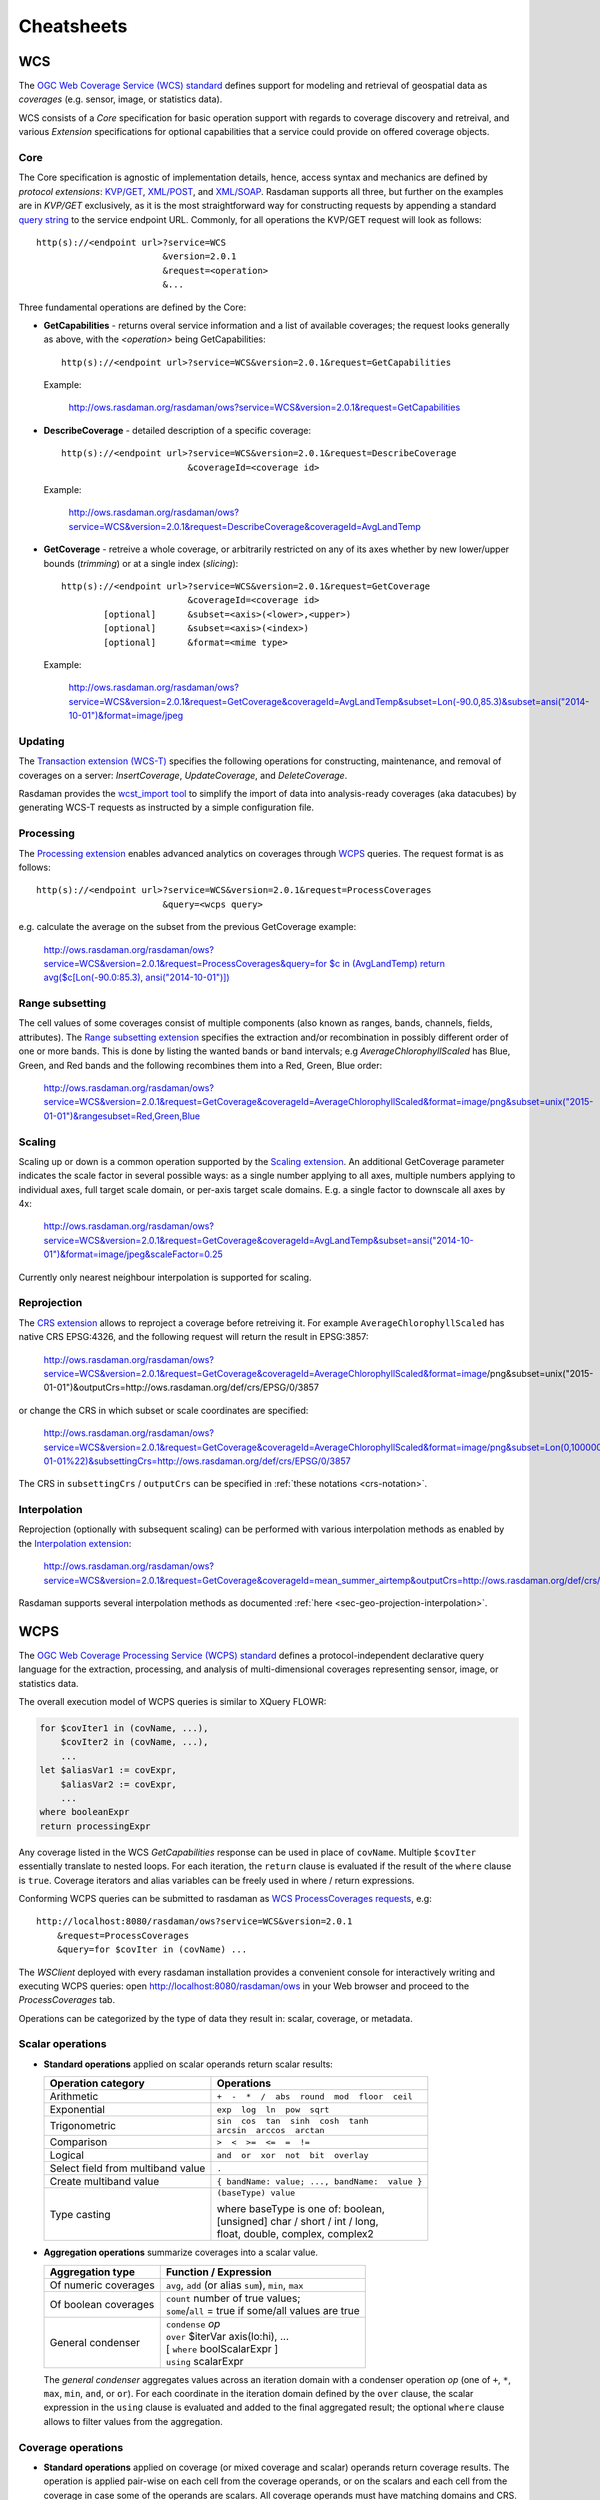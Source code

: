 .. highlight:: text

.. _sec_cheatsheets:

###########
Cheatsheets
###########

.. _cheatsheet-wcs:

WCS
===

The `OGC Web Coverage Service (WCS) standard 
<https://www.opengeospatial.org/standards/wcs>`__ defines support for modeling
and retrieval of geospatial data as *coverages* (e.g. sensor, image, or
statistics data).

WCS consists of a *Core* specification for basic operation support with regards
to coverage discovery and retreival, and various *Extension* specifications for
optional capabilities that a service could provide on offered coverage objects.

Core
----

The Core specification is agnostic of implementation details, hence, access 
syntax and mechanics are defined by *protocol extensions*:
`KVP/GET <https://portal.opengeospatial.org/files/09-147r3>`__,
`XML/POST <https://portal.opengeospatial.org/files/09-148r1>`__, and 
`XML/SOAP <https://portal.opengeospatial.org/files/09-149r1>`__.  Rasdaman 
supports all three, but further on the examples are in *KVP/GET* exclusively, as it
is the most straightforward way for constructing requests by appending a standard
`query string <https://en.wikipedia.org/wiki/Query_string>`__ to the
service endpoint URL. Commonly, for all operations the KVP/GET request will look
as follows: ::

  http(s)://<endpoint url>?service=WCS
                          &version=2.0.1
                          &request=<operation>
                          &...

Three fundamental operations are defined by the Core:

- **GetCapabilities** - returns overal service information and a list of available
  coverages; the request looks generally as above, with the `<operation>` being
  GetCapabilities:

  ::

    http(s)://<endpoint url>?service=WCS&version=2.0.1&request=GetCapabilities

  Example:

    http://ows.rasdaman.org/rasdaman/ows?service=WCS&version=2.0.1&request=GetCapabilities

- **DescribeCoverage** - detailed description of a specific coverage:

  ::

    http(s)://<endpoint url>?service=WCS&version=2.0.1&request=DescribeCoverage
                            &coverageId=<coverage id>

  Example:

    http://ows.rasdaman.org/rasdaman/ows?service=WCS&version=2.0.1&request=DescribeCoverage&coverageId=AvgLandTemp

- **GetCoverage** - retreive a whole coverage, or arbitrarily restricted on any of
  its axes whether by new lower/upper bounds (*trimming*) or at a single index
  (*slicing*):

  ::

    http(s)://<endpoint url>?service=WCS&version=2.0.1&request=GetCoverage
                            &coverageId=<coverage id>
            [optional]      &subset=<axis>(<lower>,<upper>)
            [optional]      &subset=<axis>(<index>)
            [optional]      &format=<mime type>

  Example:

    `http://ows.rasdaman.org/rasdaman/ows?service=WCS&version=2.0.1&request=GetCoverage&coverageId=AvgLandTemp&subset=Lon(-90.0,85.3)&subset=ansi("2014-10-01")&format=image/jpeg <http://ows.rasdaman.org/rasdaman/ows?service=WCS&version=2.0.1&request=GetCoverage&coverageId=AvgLandTemp&subset=Lon(-90.0,85.3)&subset=ansi("2014-10-01")&format=image/jpeg>`__


Updating
--------

The `Transaction extension (WCS-T) 
<http://docs.opengeospatial.org/is/13-057r1/13-057r1.html>`__ specifies the
following operations for constructing, maintenance, and removal of coverages on
a server: *InsertCoverage*, *UpdateCoverage*, and *DeleteCoverage*.

Rasdaman provides the `wcst_import tool
<http://doc.rasdaman.org/05_geo-services-guide.html#data-import>`__ to simplify
the import of data into analysis-ready coverages (aka datacubes) by 
generating WCS-T requests as instructed by a simple configuration file.


Processing
----------

The `Processing extension <https://portal.opengeospatial.org/files/08-059r4>`__
enables advanced analytics on coverages through `WCPS <cheatsheet-wcps>`__
queries. The request format is as follows: ::

  http(s)://<endpoint url>?service=WCS&version=2.0.1&request=ProcessCoverages
                          &query=<wcps query>

e.g. calculate the average on the subset from the previous GetCoverage example:

  `http://ows.rasdaman.org/rasdaman/ows?service=WCS&version=2.0.1&request=ProcessCoverages&query=for $c in (AvgLandTemp) return avg($c[Lon(-90.0:85.3), ansi("2014-10-01")]) <http://ows.rasdaman.org/rasdaman/ows?service=WCS&version=2.0.1&request=ProcessCoverages&query=for $c in (AvgLandTemp) return avg($c[Lon(-90.0:85.3), ansi("2014-10-01")])>`__


Range subsetting
----------------

The cell values of some coverages consist of multiple components (also known as
ranges, bands, channels, fields, attributes). The `Range subsetting extension
<https://portal.opengeospatial.org/files/12-040>`__ specifies the extraction
and/or recombination in possibly different order of one or more bands. This is
done by listing the wanted bands or band intervals; e.g
`AverageChlorophyllScaled` has Blue, Green, and Red bands and the following
recombines them into a Red, Green, Blue order:

  `http://ows.rasdaman.org/rasdaman/ows?service=WCS&version=2.0.1&request=GetCoverage&coverageId=AverageChlorophyllScaled&format=image/png&subset=unix("2015-01-01")&rangesubset=Red,Green,Blue <http://ows.rasdaman.org/rasdaman/ows?service=WCS&version=2.0.1&request=GetCoverage&coverageId=AverageChlorophyllScaled&format=image/png&subset=unix("2015-01-01")&rangesubset=Red,Green,Blue>`__


Scaling
-------

Scaling up or down is a common operation supported by the `Scaling extension
<https://portal.opengeospatial.org/files/12-039>`__. An additional GetCoverage
parameter indicates the scale factor in several possible ways: as a single 
number applying to all axes, multiple numbers applying to individual axes,
full target scale domain, or per-axis target scale domains. E.g. a single factor
to downscale all axes by 4x:

  `http://ows.rasdaman.org/rasdaman/ows?service=WCS&version=2.0.1&request=GetCoverage&coverageId=AvgLandTemp&subset=ansi("2014-10-01")&format=image/jpeg&scaleFactor=0.25 <http://ows.rasdaman.org/rasdaman/ows?service=WCS&version=2.0.1&request=GetCoverage&coverageId=AvgLandTemp&subset=ansi("2014-10-01")&format=image/jpeg&scaleFactor=0.25>`__

Currently only nearest neighbour interpolation is supported for scaling.

Reprojection
------------

The `CRS extension <https://portal.opengeospatial.org/files/54209>`__ allows to
reproject a coverage before retreiving it. For example ``AverageChlorophyllScaled``
has native CRS EPSG:4326, and the following request will return the result in
EPSG:3857:

  http://ows.rasdaman.org/rasdaman/ows?service=WCS&version=2.0.1&request=GetCoverage&coverageId=AverageChlorophyllScaled&format=image/png&subset=unix("2015-01-01")&outputCrs=http://ows.rasdaman.org/def/crs/EPSG/0/3857

or change the CRS in which subset or scale coordinates are specified:

  http://ows.rasdaman.org/rasdaman/ows?service=WCS&version=2.0.1&request=GetCoverage&coverageId=AverageChlorophyllScaled&format=image/png&subset=Lon(0,10000000)&subset=Lat(0,20000000)&subset=unix(%222015-01-01%22)&subsettingCrs=http://ows.rasdaman.org/def/crs/EPSG/0/3857
  

The CRS in ``subsettingCrs`` / ``outputCrs`` can be specified in :ref:`these notations <crs-notation>`.


Interpolation
-------------

Reprojection (optionally with subsequent scaling) can be performed with various interpolation methods as
enabled by the `Interpolation extension
<https://portal.opengeospatial.org/files/12-049>`__:

  http://ows.rasdaman.org/rasdaman/ows?service=WCS&version=2.0.1&request=GetCoverage&coverageId=mean_summer_airtemp&outputCrs=http://ows.rasdaman.org/def/crs/EPSG/0/3857&interpolation=http://www.opengis.net/def/interpolation/OGC/1.0/cubic

Rasdaman supports several interpolation methods as documented 
:ref:`here <sec-geo-projection-interpolation>`.

.. _cheatsheet-wcps:

WCPS
====

The `OGC Web Coverage Processing Service (WCPS) standard 
<https://www.opengeospatial.org/standards/wcps>`__ defines a
protocol-independent declarative query language for the extraction, processing,
and analysis of multi-dimensional coverages representing sensor, image, or
statistics data.

The overall execution model of WCPS queries is similar to XQuery FLOWR:

.. code-block:: rasql

    for $covIter1 in (covName, ...),
        $covIter2 in (covName, ...),
        ...
    let $aliasVar1 := covExpr,
        $aliasVar2 := covExpr,
        ...
    where booleanExpr
    return processingExpr

Any coverage listed in the WCS *GetCapabilities* response can be used in place
of ``covName``. Multiple ``$covIter`` essentially translate to nested loops.
For each iteration, the ``return`` clause is evaluated if the result of the
``where`` clause is ``true``. Coverage iterators and alias variables can be
freely used in where / return expressions.

Conforming WCPS queries can be submitted to rasdaman as `WCS ProcessCoverages
requests <https://portal.opengeospatial.org/files/08-059r4>`__, e.g: ::

    http://localhost:8080/rasdaman/ows?service=WCS&version=2.0.1
        &request=ProcessCoverages
        &query=for $covIter in (covName) ...

The *WSClient* deployed with every rasdaman installation provides a convenient
console for interactively writing and executing WCPS queries: open
http://localhost:8080/rasdaman/ows in your Web browser and proceed to the
*ProcessCoverages* tab.

Operations can be categorized by the type of data they result in: scalar,
coverage, or metadata.

Scalar operations
-----------------

- **Standard operations** applied on scalar operands return scalar results:

  +------------------------------+---------------------------------------------------+
  | Operation category           | Operations                                        |
  +==============================+===================================================+
  | Arithmetic                   | ``+  -  *  /  abs  round  mod  floor  ceil``      |
  +------------------------------+---------------------------------------------------+
  | Exponential                  | ``exp  log  ln  pow  sqrt``                       |
  +------------------------------+---------------------------------------------------+
  | Trigonometric                | | ``sin  cos  tan  sinh  cosh  tanh``             |
  |                              | | ``arcsin  arccos  arctan``                      |
  +------------------------------+---------------------------------------------------+
  | Comparison                   | ``>  <  >=  <=  =  !=``                           |
  +------------------------------+---------------------------------------------------+
  | Logical                      | ``and  or  xor  not  bit  overlay``               |
  +------------------------------+---------------------------------------------------+
  | Select field from multiband  | ``.``                                             |
  | value                        |                                                   |
  +------------------------------+---------------------------------------------------+
  | Create multiband value       | ``{ bandName: value; ..., bandName:  value }``    |
  +------------------------------+---------------------------------------------------+
  | Type casting                 | ``(baseType) value``                              |
  |                              |                                                   |
  |                              | | where baseType is one of: boolean,              |
  |                              | | [unsigned] char / short / int / long,           |
  |                              | | float, double, complex, complex2                |
  +------------------------------+---------------------------------------------------+

- **Aggregation operations** summarize coverages into a scalar value. 

  +-----------------------+------------------------------------------------------+
  | Aggregation type      | Function / Expression                                |
  +=======================+======================================================+
  | Of numeric coverages  | ``avg``, ``add`` (or alias ``sum``), ``min``, ``max``|
  +-----------------------+------------------------------------------------------+
  | Of boolean coverages  | | ``count`` number of true values;                   |
  |                       | | ``some``/``all`` = true if some/all values are true|
  +-----------------------+------------------------------------------------------+
  | General condenser     | | ``condense`` *op*                                  |
  |                       | | ``over`` $iterVar axis(lo:hi), ...                 |
  |                       | | [ ``where`` boolScalarExpr ]                       |
  |                       | | ``using`` scalarExpr                               |
  +-----------------------+------------------------------------------------------+

  The *general condenser* aggregates values across an iteration domain with a condenser 
  operation *op* (one of ``+``, ``*``, ``max``, ``min``, ``and``, or ``or``).
  For each coordinate in the iteration domain defined by the ``over`` clause, the
  scalar expression in the ``using`` clause is evaluated and added to the final
  aggregated result; the optional ``where`` clause allows to filter values from
  the aggregation.

Coverage operations
-------------------

- **Standard operations** applied on coverage (or mixed coverage and scalar)
  operands return coverage results. The operation is applied pair-wise on each
  cell from the coverage operands, or on the scalars and each cell from the
  coverage in case some of the operands are scalars. All coverage operands must
  have matching domains and CRS.

- **Subsetting** allows to select a part of a coverage (or crop it to a smaller
  domain): ::

    covExpr[ axis1(lo:hi), axis2(slice), axis3:"crs"(...), ... ]
  
  1. ``axis1`` in the result is reduced to span from coordinate ``lo`` to ``hi``.
     Either or both ``lo`` and ``hi`` can be indicated as ``*``, corresponding to
     the minimum or maximum bound of that axis.

  2. ``axis2`` is restricted to the exact slice coordinate and removed from the
     result.

  3. ``axis3`` is subsetted in coordinates specified in the given ``crs``; 
     the CRS must be specified in one of :ref:`these formats <crs-notation>`. By
     default coordinates must be given in the native CRS of ``C``.

- **Extend** is similar to subsetting but can be used to enlarge a coverage with 
  null values as well, i.e. lo and hi can extend beyond the min/max bounds of a
  particular axis; only trimming is possible: ::

    extend( covExpr, { axis1(lo:hi), axis2:crs(lo:hi), ... } )

  .. _wcps-scale:

- **Scale** is like extend but it resamples the current coverage values to:

  - Fit a new *grid* domain: ::

      scale( covExpr, { axis1(lo:hi), axis2:"CRS:1"(lo:hi), ... } )

    Note that ``axis1`` in this case should have a grid native CRS, such as
    Index1D, while ``axis2`` may be any type of axis; in all cases ``lo`` and
    ``hi`` should be grid integer bounds.

  - Fit the domain of another coverage: ::

      scale( covExpr, { imageCrsDomain( $anotherCoverage ) } )

  - Scale by a factor (factor > 1 for scaling up, 0 < factor < 1 for scaling down): ::

      scale( covExpr, number )

  - Scale by custom factor per axis: ::

      scale( covExprs, { axi1(factor1), axis2(factor2), ... } )

  Non-spatial axes which are omitted in the first and last variants will not be
  scaled (details `here <wcps-optional-non-scaled-axes>`). If only one spatial
  axis is specified, then the other spatial axis will be resampled so that the
  original ratio is preserved(more details `here <wcps-auto-ratio-scaling>`).
  Currently only nearest neighbour interpolation is supported for scaling.

- **Reproject** to a different CRS can be done with ``crsTransform``: ::

    crsTransform( covExpr, { axisX:outputCRS, axisY:outputCRS }
                           [ , { interpolation } ]
                           [ , { axisLabelX:geoXRes, axisLabelY:geoYRes }   ]
                           [ , { axisLabelX(lo:hi), axisLabelY(lo:hi)} |
                               { domain(2Dcoverage) } ] 
                )

  where the ``outputCrs`` can be specified in :ref:`these formats <crs-notation>`.

  For example, the query below reprojects a 2D coverage to ``EPSG:4326`` CRS
  with ``bilinear`` interpolation, target geo resolutions for ``Lat`` and
  ``Lon`` axes ``0.5`` and ``1 + the resolution of Lat axis in coverage $d``
  respectively, and crops the result to the target geo domain 
  ``[Lat(30.5:60.5), Lon(50.5:70.5)]``: ::

    crsTransform($c, 
                 { Lat:"http://localhost:8080/rasdaman/def/crs/EPSG/0/4326", 
                   Lon:"http://localhost:8080/rasdaman/def/crs/EPSG/0/4326" }, 
                 { bilinear },
                 { Lat:0.5, Lon:1 + domain($d, Lat).resolution },
                 { Lat(30.5:60.5), Lon(50.5:70.5) }
                )

.. _wcps-crstransform-shorthand:
 
  Alternatively, a shorthand version can be used where the target CRS is applied
  to both axes (instead of specifying it individually for each axis). A similar
  example as above but with shorthand CRS notation and target geo domain that
  matches the domain of coverage `$d`: ::

    crsTransform($c, 
                 "EPSG:4326", 
                 { bilinear },
                 { Lat:0.5, Lon:1 + domain($d, Lat).resolution },
                 { domain($d) }
                )

  For supported interpolation methods see the options for 
  :ref:`resampleAlg parameter <sec-geo-projection-interpolation>`.

- **Conditional evaluation** is possible with the ``switch`` statement:

  .. code-block:: rasql

    switch
      case boolCovExpr return covExpr
      case boolCovExpr return covExpr
      ...
      default return covExpr

- **General coverage constructor** allows to create a coverage given a domain,
  where for each coordinate in the domain the value is dynamically calculated
  from a value expression which potentially references the iterator variables:

  .. code-block:: rasql

    coverage covName
    over $iterVar axis(lo:hi), ...
    values scalarExpr

  Typically the iterator variable is iterated through a grid domain, e.g. by using the
  ``imageCrsdomain(coverageExpr, axisLabel)`` operator. However, iteration over
  a geo domain is also supported with ``domain(coverageExpr, axisLabel)``.
  Note that this feature is a non-standard extension that rasdaman provides
  for convenience. For example, to create a 2D geo-referenced coverage with
  ``Lat`` and ``Lon`` axes, based on an existing geo-referenced coverage:

  .. code-block:: rasql

    for $c in (test_mean_summer_airtemp)
    return 
        encode(
          coverage targetCoverage
          over  $pLat Lat(domain($c[Lat(-30:-28.5)], Lat)),
                $pLon Lon(domain($c[Lon(111.975:113.475)], Lon))

          values $c[Lat($pLat), Lon($pLon)]
          , "tiff")

- **General condenser on coverages** is same as the scalar general condenser,
  except that in the ``using`` clause we have a coverage expression. The coverage 
  values produced in each iteration are cell-wise aggregated into a single
  result coverage.

  .. code-block:: rasql

    condense op
    over $iterVar axis(lo:hi), ...
    [ where boolScalarExpr ]
    values covExpr

- **Encode** allows to export coverages in a specified data format, e.g: ::

    encode(covExpr, "image/jpeg")

  WCPS supports ``application/gml+xml`` corresponding to an OGC WCS
  ``GetCoverage`` request. Many further formats are supported, see :ref:`here
  <rasql-encode-function-data-format>` for details.


Atomic types
------------

The set of atomic types for Coverage range field data types according to
OGC WCPS standard. See :ref:`rasdaman atomic types <table-atomic-types>` for
comparison.

.. _table-atomic-coverage-range-field-types:

.. table:: Coverage atomic range field data types

    +--------------------+------------+------------------------------------------+
    | **type name**      | **size**   | **description**                          |
    +====================+============+==========================================+
    | ``boolean``        | 1 bit      | true (nonzero value), false (zero value) |
    +--------------------+------------+------------------------------------------+
    | ``char``           | 8 bit      | signed integer                           |
    +--------------------+------------+------------------------------------------+
    | ``unsigned char``  | 8 bit      | unsigned integer                         |
    +--------------------+------------+------------------------------------------+
    | ``short``          | 16 bit     | signed integer                           |
    +--------------------+------------+------------------------------------------+
    | ``unsigned short`` | 16 bit     | unsigned integer                         |
    +--------------------+------------+------------------------------------------+
    | ``int``            | 32 bit     | signed integer                           |
    +--------------------+------------+------------------------------------------+
    | ``unsigned int``   | 32 bit     | unsigned integer                         |
    +--------------------+------------+------------------------------------------+
    | ``float``          | 32 bit     | single precision floating point          |
    +--------------------+------------+------------------------------------------+
    | ``double``         | 64 bit     | double precision floating point          |
    +--------------------+------------+------------------------------------------+
    | ``cint16``         | 32 bit     | complex of 16 bit signed integers        |
    +--------------------+------------+------------------------------------------+
    | ``cint32``         | 64 bit     | complex of 32 bit signed integers        |
    +--------------------+------------+------------------------------------------+
    | ``complex``        | 64 bit     | single precision floating point complex  |
    +--------------------+------------+------------------------------------------+
    | ``complex2``       | 128 bit    | double precision floating point complex  |
    +--------------------+------------+------------------------------------------+

.. _wcps-metadata-operations:

Metadata operations
-------------------

Several functions allow to extract metadata information about a coverage ``C``:

+---------------------------+----------------------------------------------------+
| Metadata function         | Result                                             |
+===========================+====================================================+
| imageCrsDomain(C, a)      | Grid (lo, hi) bounds for axis a                    |
+---------------------------+----------------------------------------------------+
| imageCrsDomain(C, a).x    | Where x is one of ``lo`` or ``hi``                 |      
|                           | returning the lower or upper bounds respectively   |
+---------------------------+----------------------------------------------------+
| domain(C, a, c)           | Geo (lo, hi) bounds for axis a in CRS c            |
|                           | returning the lower and upper bounds respectively  |
+---------------------------+----------------------------------------------------+
| domain(C, a, c).x         | Where x is one of ``lo`` or ``hi``                 | 
|                           | (returning the lower or upper bounds respectively) |
|                           | or ``resolution`` (returning the geo resolution of |
|                           | axis a)                                            |
+---------------------------+----------------------------------------------------+
| domain(C, a)              | Geo (lo, hi) bounds for axis a                     |
|                           | returning the lower and upper bounds respectively  |
+---------------------------+----------------------------------------------------+
| domain(C, a).x            | Where x is one of ``lo`` or ``hi``                 | 
|                           | returning the lower or upper bounds respectively   |
+---------------------------+----------------------------------------------------+
| domain(C)                 | List of comma-separated axes and their bounds      |
|                           | according to coverage's CRS orders respectively.   |
|                           | Each list element contains an axis a               |
|                           | with the lower and upper bounds in the axis CRS    |
+---------------------------+----------------------------------------------------+
| crsSet(C)                 | Set of CRS identifiers                             |
+---------------------------+----------------------------------------------------+
| imageCrs(C)               | Return the grid CRS (CRS:1)                        |
+---------------------------+----------------------------------------------------+
| nullSet(C)                | Set of null values                                 |
+---------------------------+----------------------------------------------------+
| cellCount(C)              | Total number of grid pixels                        |
+---------------------------+----------------------------------------------------+


.. _wcps-comment-lines:

Comments
--------

WCPS supports SQL-like commenting styles:

- Single line comments start with ``--``. Any text following ``--``
  to the end of the line will be ignored. Example:

  .. code-block:: rasql

    return encode($c, "image/png") -- Output encoded as 2D image

- Multi-line comments start with ``/*`` and end with ``*/``.
  Any text between ``/*`` and ``*/`` are ignored. Example:

  .. code-block:: rasql

    /*
        Output encoded as 2D image; result can be viewed in
        Web browsers or image viewer tools.
    */
    return encode($c, "image/png")
 

.. _cheatsheet-wms:

WMS
===

The `OGC Web Map Service (WMS) standard 
<https://www.opengeospatial.org/standards/wms>`__ defines map portrayal on
geo-spatial data. In rasdaman, a WMS service can be enabled on any coverage,
including 3-D or higher dimensional; the latest 1.3.0 version is supported.

rasdaman supports two operations: *GetCapabilities*, *GetMap* from the standard.
We will not go into the details, as users do not normally hand-write WMS 
requests, but let a client tool or library generate them instead. Check
the :ref:`cheatsheet-clients` section for some examples.

.. _cheatsheet-clients:

Clients
=======

.. _cheatsheet-wsclient:

Rasdaman WSClient
-----------------

WSClient is a web-client application to interact with WCS (version 2.0.1)
and WMS (version 1.3.0) compliant servers. Once rasdaman is installed it is
usually accessible at ``http://localhost:8080/rasdaman/ows``; a publicly
accessible example is available at http://ows.rasdaman.org/rasdaman/ows. The
client has three main tabs: ``OGC Web Coverage Service (WCS)``, ``OGC Web Map
Service (WMS)`` and ``Admin``. Further on, the functionality in each tab is
described in details.


WCS
^^^

There are sub-tabs for each of OGC WCS standard requests: GetCapabilities,
DescribeCoverage, GetCoverage, ProcessCoverages.

**GetCapabilities**

This is the default tab when accessing the WSClient. It lists all coverages
available at the specified WCS endpoint. Clicking on the ``Get Capabilities``
button will reload the coverages list. One can also search a coverage by typing
the first characters of its name in the text box. Clicking on a coverage name
will move to  ``DescribeCoverage`` tab to view its metadata.

.. figure:: media/cheatsheets/wsclient_wcs-getcapabilities-tab-1.png
   :align: center

   List of coverages shown on the GetCapabilities tab.

If a coverage is geo-referenced, a checkbox will be visible in the ``Display
footprints`` column, allowing to view the coverage's geo bounding box (in 
EPSG:4326) on the globe below.

.. figure:: media/cheatsheets/wsclient_wcs-getcapabilities-tab-2.jpg
   :align: center

   Selected coverage footprints shown on a globe.

At the bottom the metadata of the OGC WCS service endpoint are shown. These
metadata can be changed in the ``Admin -> OWS Metadata Management`` tab. Once
updated in the admin tab, click on ``Get Capabilities`` button to see the new
metadata.

.. figure:: media/cheatsheets/wsclient_wcs-getcapabilities-tab-3.png
   :align: center

   WCS service metadata.

**DescribeCoverage**

Here the full description of a selected coverage can be seen. One can type the
first few characters to search for a coverage id and click on ``Describe
Coverage`` button to view its OGC WCS metadata.

.. figure:: media/cheatsheets/wsclient_wcs-describecoverage-tab-1.png
   :align: center

   Showing full description of a coverage.

Once logged in as admin, it's possible to replace the metadata with one from a
valid XML or JSON file.

.. figure:: media/cheatsheets/wsclient_wcs-describecoverage-tab-2.png
   :align: center

   Updating the metadata of a coverage.

**GetCoverage**

Downloading coverage *data* can be done on this tab (or the next one,
ProcessCoverages). It's similiarly possible search for a coverage id in the text
box and click on ``Select Coverage`` button to view its boundaries. Depending on
the coverage dimension, one can do trim or slice subsets on the corresponding
axes to select an area of interest. The output format can be selected (provided
it supports the output dimension). Finally, clicking on ``Get Coverage`` button
will download the coverage.

.. figure:: media/cheatsheets/wsclient_wcs-getcoverage-tab-1.jpg
   :align: center

   Downloading a subset of a coverage, encoded in image/tiff.

In addition, further parameters can be specified as supported by the WCS 
extensions, e.g. scaling factor, output CRS, subset of ranges (bands), etc.

**ProcessCoverages**

WCPS queries can be typed in a text box. Once ``Excute`` is clicked, the result
will be

- displayed on the output console if it's a scalar or the query was prefixed
  with ``image>>`` (for 2D png/jpeg) or ``diagram>>`` for (1D csv/json);

- otherwise it will be downloaded.

.. figure:: media/cheatsheets/wsclient_wcs-processcoverages-tab-1.png
   :align: center

   Query and output areas on the ProcessCoverages tab.

**DeleteCoverage**

This tab allows to *delete* a specific coverage from the server. It is only
visible when logged in the ``Admin`` tab.

.. figure:: media/cheatsheets/wsclient_wcs-deletecoverage-tab-1.png
   :align: center

   Deleting coverage test_DaysPerMonth.

**InsertCoverage**

Similarly, this tab is only visible when logged in the ``Admin`` tab. To insert
a coverage, a URL pointing to a valid coverage definition according to the WCS-T
standard needs to be provided. Clicking on ``Insert Coverage`` button will
invoke the correct WCS-T request on the server. 

.. figure:: media/cheatsheets/wsclient_wcs-insertcoverage-tab-1.png
   :align: center

   Inserting a coverage given a URL pointing to a valid GML document.


WMS
^^^

This tab contain sub-tabs which are related to the supported OGC WMS requests.

**GetCapabilities**

This tab lists the available layers on the specified server. To reload the list,
click on the ``Get Capabilities`` button. Clicking on a layer name will move to
``DescribeLayer`` tab to view its description.

.. figure:: media/cheatsheets/wsclient_wms-getcapabilities-tab-1.png
   :align: center

   List of layers shown on the GetCapabilities tab.

Similar to the WCS GetCapabilities tab, it's possible to search for layer names,
or show their footprints.

.. figure:: media/cheatsheets/wsclient_wms-getcapabilities-tab-2.jpg
   :align: center

   Selected layer footprints shown on a globe.

**DescribeLayer**

Here the full description of a selected layer is shown. One can type the first
few characters to search for a layer name and click on ``Describe Layer`` button
to view its OGC WMS metadata.

.. figure:: media/cheatsheets/wsclient_wms-describelayer-tab-1.png
   :align: center

   Showing full description of a layer.

Depending on layer's dimension, one can click on ``show layer`` button and
interact with axes' sliders to view a layer's slice on the globe below. Click on
the ``hide layer`` button to hide the displayed layer on the globe.

.. figure:: media/cheatsheets/wsclient_wms-describelayer-tab-2.jpg
   :align: center

   Showing/hiding a layer on the map.

Once logged in as admin, managing WMS styles is possible on this tab. 
To create a style, it is required to input various parameters along with
a rasql or WCPS query fragment, which are applied on every GetMap request
if the style is active. Afterwards, click on ``Insert Style`` to insert
a new style or ``Update Style`` to update an existing style of the current
selected layer. One can also delete an existing style by clicking on
the ``Delete`` button corresponding to a style name.

.. figure:: media/cheatsheets/wsclient_wms-describelayer-tab-3.png
   :align: center

   Style management on the DescribeLayer tab.

Finally, once logged in as admin, managing downscaled collection levels
of a WMS layer is also possible on this tab. To create a new level, 
it is required to input level parameter (positive number). Afterwards,
click on ``Insert Level`` to insert a new downscaled collection level
of the current selected layer. One can also delete an existing level
by clicking on the ``Delete`` button corresponding to a downscaled
collection level.

.. figure:: media/cheatsheets/wsclient_wms-describelayer-tab-4.png
   :align: center

   Downscaled collection level management on the DescribeLayer tab.


`NASA WebWorldWind <https://worldwind.arc.nasa.gov/web/>`__
-----------------------------------------------------------

- Simple example to setup a web page with a map from a WMS server using WebWorldWind:

  .. code-block:: html

    <html>
      <head>
        <script src="https://files.worldwind.arc.nasa.gov/artifactory/web/0.9.0/worldwind.min.js"></script>
        <script>
          document.addEventListener("DOMContentLoaded", function(event) {
            WorldWind.Logger.setLoggingLevel(WorldWind.Logger.LEVEL_WARNING);
            var wwd = new WorldWind.WorldWindow("canvasOne");
            var layers = [{
              layer: new WorldWind.BingRoadsLayer(null),
              enabled: true
            }, {
              layer: new WorldWind.CoordinatesDisplayLayer(wwd),
              enabled: true
            }, {
              layer: new WorldWind.ViewControlsLayer(wwd),
              enabled: true
            }];

            for (var l = 0; l < layers.length; l++) {
              wwd.addLayer(layers[l].layer);
            }

            var layerNamesToRequest = ["AvgTemperatureColorScaled"];
            var config = {
              title: "AvgTemperatureColorScaled", version: "1.3.0",
              service: "http://ows.rasdaman.org/rasdaman/ows",
              layerNames: layerNamesToRequest,
              // min Lat, max Lat, min Long, max Long of the requesting layer
              sector: new WorldWind.Sector(-90, 90, -180, 180),
              levelZeroDelta: new WorldWind.Location(36, 36),
              numLevels: 15, format: "image/png", styleNames: "", size: 256
            };

            var wmsLayer = new WorldWind.WmsLayer(config);
            wmsLayer.enabled = true;
            wwd.addLayer(wmsLayer);
          });
        </script>
      </head>
      <body>
          <canvas id="canvasOne" style="width: 100%; height: 100%;"> </canvas>
      </body>
    </html> 


- Simple example to setup a web page with a map from a WMTS server using WebWorldWind:

  .. code-block:: html

    <html>

      <head>
        <script src="https://files.worldwind.arc.nasa.gov/artifactory/web/0.9.0/worldwind.min.js"></script>
        <script src="https://ajax.googleapis.com/ajax/libs/jquery/2.1.3/jquery.min.js" type="text/javascript"></script>
      </head>

      <body>
        <canvas id="canvasOne" style="width: 100%; height: 100%;"> </canvas>

        <script>
          var wwd = new WorldWind.WorldWindow("canvasOne");
          document.addEventListener("DOMContentLoaded", function(event) {
            WorldWind.Logger.setLoggingLevel(WorldWind.Logger.LEVEL_WARNING);
            var layers = [{
              layer: new WorldWind.BingRoadsLayer(null),
              enabled: true
            }, {
              layer: new WorldWind.CoordinatesDisplayLayer(wwd),
              enabled: true
            }, {
              layer: new WorldWind.ViewControlsLayer(wwd),
              enabled: true
            }];

            for (var l = 0; l < layers.length; l++) {
              wwd.addLayer(layers[l].layer);
            }

          });

          // Web Map Tiling Service information from
          var serviceAddress = "http://localhost:8080/rasdaman/ows?service=WMTS&version=1.0.0&request=GetCapabilities";
          // Layer displaying Gridded Population of the World density forecast
          var layerIdentifier = "test_world_map";

          // Called asynchronously to parse and create the WMTS layer
          var createLayer = function(xmlDom) {
            // Create a WmtsCapabilities object from the XML DOM
            var wmtsCapabilities = new WorldWind.WmtsCapabilities(xmlDom);
            // Retrieve a WmtsLayerCapabilities object by the desired layer name
            var wmtsLayerCapabilities = wmtsCapabilities.getLayer(layerIdentifier);
            // Form a configuration object from the WmtsLayerCapabilities object
            var wmtsConfig = WorldWind.WmtsLayer.formLayerConfiguration(wmtsLayerCapabilities);

            // Create the WMTS Layer from the configuration object
            var wmtsLayer = new WorldWind.WmtsLayer(wmtsConfig);


            // Add the layers to WorldWind and update the layer manager
            wwd.addLayer(wmtsLayer);
          };

          // Called if an error occurs during WMTS Capabilities document retrieval
          var logError = function(jqXhr, text, exception) {
            console.log("There was a failure retrieving the capabilities document: " + text + " exception: " + exception);
          };

          $.get(serviceAddress).done(createLayer).fail(logError);
        </script>
      </body>

    </html>


Python / Jupter Notebook
------------------------

OWSLib
^^^^^^

`OWSLib <https://geopython.github.io/OWSLib/>`__ is a Python package that helps
with programming clients for OGC services such as WCS, WCPS, or WMS. To install
it follow the official `installation instructions
<https://geopython.github.io/OWSLib/#installation>`__. Example usage for WCS
follows below.

.. code-block:: python

  >>> # Import OWSLib in Python once installed
  ... from owslib.wcs import WebCoverageService

  >>> # Create coverage object
  ... my_wcs = WebCoverageService('http://ows.rasdaman.org/rasdaman/ows',
  ...                             version='2.0.1')

  >>> # Get list of coverages
  ... print my_wcs.contents.keys()
  ['RadianceColor', 'test_irr_cube_2', 'test_mean_summer_airtemp', 
   'test_double_1d', 'INSPIRE_EL', 'AverageChlorophyllScaled', 'INSPIRE_OI_RGB', 
   'Temperature4D', 'INSPIRE_OI_IR', 'visible_human', 'INSPIRE_WS_LC', 
   'meris_lai', 'climate_earth', 'mean_summer_airtemp', 'multiband', 
   'ls8_coastal_aerosol', 'NN3_3', 'NN3_2', 'NN3_1', 'NN3_4', 
   'AvgTemperatureColorScaled', 'AverageChloroColorScaled', 'lena', 
   'Germany_DTM', 'climate_cloud', 'FiLCCoverageBit', 'AverageChloroColor', 
   'LandsatMultiBand', 'RadianceColorScaled', 'AvgLandTemp', 'NIR', 'BlueMarbleCov']

  >>> # Get geo-bounding boxes and native CRS
  ... my_wcs.contents['AverageChlorophyllScaled'].boundingboxes
  [{'nativeSrs': 'http://ows.rasdaman.org/def/crs-compound?
    1=http://ows.rasdaman.org/def/crs/EPSG/0/4326&
    2=http://ows.rasdaman.org/def/crs/OGC/0/UnixTime', 
    'bbox': (-90.0, -180.0, 90.0, 180.0)}]

  >>> # Get axis labels
  ... my_wcs.contents['AverageChlorophyllScaled'].grid.axislabels
  ['Lat', 'Long', 'unix']

  >>> # Get dimension
  ... my_wcs.contents['AverageChlorophyllScaled'].grid.dimension
  3

  >>> # Get grid lower and upper bounds
  ... my_wcs.contents['AverageChlorophyllScaled'].grid.lowlimits
  ['0', '0', '0']

  >>> my_wcs.contents['AverageChlorophyllScaled'].grid.highlimits
  ['119', '239', '5']

  >>> # Get offset vectors for geo axes
  ... my_wcs.contents['AverageChlorophyllScaled'].grid.offsetvectors
  [['-1.5', '0', '0'], ['0', '1.5', '0'], ['0', '0', '1']]
  
  >>> # For coverage with time axis get the date time values
  ... my_wcs.contents['AverageChlorophyllScaled'].timepositions
  [datetime.datetime(2015, 1, 1, 0, 0), datetime.datetime(2015, 2, 1, 0, 0), 
   datetime.datetime(2015, 3, 1, 0, 0), datetime.datetime(2015, 4, 1, 0, 0), 
   datetime.datetime(2015, 5, 1, 0, 0), datetime.datetime(2015, 7, 1, 0, 0)]

rasdapy3
^^^^^^^^

`rasdapy3 <https://pypi.org/project/rasdapy3/>`__ is a client API for rasdaman 
that enables building and executing rasql queries within python. 
Best practice code snippets are also provided.


wcps_rasdaman.py
^^^^^^^^^^^^^^^^

`wcps_rasdaman.py <https://gitlab.inf.unibz.it/SInCohMap/RoundRobinTutorials/blob/master/wcps_rasdaman.py>`__
is a python client which sends a WCPS query to a rasdaman server and wraps the response for further use 
depending on the response format chosen in the query.

.. _cheatsheets-access-from-r:

Access from R
-------------

Accessing rasdaman from R is possible in three ways right now:

- :ref:`RRasdaman <sec-rrasdaman-install>` enables connecting to rasdaman,
  executing rasql queries, and retreiving results. 
  Note that it is *only* for rasql queries, so it is not suitable for querying geo-referenced coverages.

- `CubeR <​https://mattia6690.github.io/CubeR/>`__ allows convenient executiong
  of WCPS queries directly from R. Check also this accompanying `presentation
  <​https://sao.eurac.edu/wp-content/uploads/2018/07/RossiEtAl_EGU2018_PICO_DataCubes.compressed.pdf>`__.

- `ows4R <​https://cran.r-project.org/web/packages/ows4R/>`__ provides an interface to OGC Web services,
  including Web Coverage Service (WCS) which is supported by rasdaman.
  Steps to install ``ows4R`` package and its dependencies on Ubuntu 20.04:

   .. code-block:: shell

      sudo apt-get install libsodium-dev libudunits2-dev

      sudo R

      install.packages("sodium")
      install.packages("keyring")
      install.packages("geometa")
      install.packages("units")
      install.packages("sf")
      install.packages("ows4R")

  For more details check the `ows4R WCS tutorial <https://eblondel.github.io/ows4R/articles/wcs.html>`__.


`OpenLayers <https://openlayers.org/>`__
----------------------------------------

Simple example to setup a web page with a map from a WMS server using OpenLayers:

  .. code-block:: html

    <html>
      <head>
         <link rel="stylesheet" href="https://cdnjs.cloudflare.com/ajax/libs/openlayers/3.8.2/ol.css"></link> 
         <script src="https://cdnjs.cloudflare.com/ajax/libs/openlayers/3.8.2/ol.js"></script>
         <script>
          document.addEventListener("DOMContentLoaded", function(event) { 
            var layers = [
              new ol.layer.Tile({
                source: new ol.source.TileWMS({
                  url: "https://ahocevar.com/geoserver/wms",
                  params: {'LAYERS': 'ne:NE1_HR_LC_SR_W_DR'}
                })
              }),
              new ol.layer.Tile({
                source: new ol.source.TileWMS({
                  url: "http://ows.rasdaman.org/rasdaman/ows",
                  params: {'LAYERS': 'AvgTemperatureColorScaled'}
                })
              })
            ];
            var map = new ol.Map({
              layers: layers,
              target: 'map',
              view: new ol.View({
                center: [7.5, 53.15178], projection : "EPSG:4326", zoom: 6
              })
            });
          });
         </script>
      </head>
      <body>
        <div id="map" style="width: 100%; height: 95vh"> </div>
      </body>
    </html>


`Leaflet <https://leafletjs.com/examples/wms/wms.html>`__
---------------------------------------------------------

Simple example to setup a web page with a map from a WMS server using Leaflet:

  .. code-block:: html

    <html>
      <head>
        <link rel="stylesheet" href="https://unpkg.com/leaflet@1.6.0/dist/leaflet.css"/>
        <script src="https://unpkg.com/leaflet@1.6.0/dist/leaflet.js"></script>
        <script>
          document.addEventListener("DOMContentLoaded", function(event) {
            var map = new L.Map('map', {
              center: new L.LatLng(40, 52),
              zoom: 3, attributionControl: true, zoomControl: true, minZoom: 2
            });
            var wmsLayer = L.tileLayer.wms("http://ows.rasdaman.org/rasdaman/ows", {
              version: '1.3.0', layers: 'AvgTemperatureColorScaled', format: 'image/png'
            });
            map.addLayer(wmsLayer);
          });
        </script>
      </head>
      <body>
        <div id="map" style="width: 100%; height: 100%;"> </div>
      </body>
    </html>

`QGIS <https://docs.qgis.org/3.4/en/docs/user_manual/working_with_ogc/ogc_client_support.html#wms-wmts-client>`__
-----------------------------------------------------------------------------------------------------------------

Command-line tools
------------------

It's straightforward to make individual OGC WCS / WCPS / WMS requests from the
terminal. Examples with ``curl`` follow.

- Make a GetCapabilities request:

  .. code-block:: shell

    curl "http://ows.rasdaman.org/rasdaman/ows\
    ?service=WCS&version=2.0.1&request=GetCapabilities"

- Execute a WCPS query with a ProcessCoverages request:

  .. code-block:: shell

    curl "http://ows.rasdaman.org/rasdaman/ows" -o test.png --data-urlencode \
    'service=WCS&version=2.0.1&request=ProcessCoverages&query=\
    for c in (mean_summer_airtemp) return encode(c, "png")'

- Upload files to be processed with ``decode()`` operator, see :ref:`here <positional_parameters_in_wcps>`.

- When the server requires basic authentication for a request, the rasdaman
  user credentials can be specified with the ``--user`` option, e.g.

  .. code-block:: shell

    curl --user "rasadmin:rasadmin" \
         "http://localhost:8080/rasdaman/ows?
          service=WCS&version=2.0.1&request=DeleteCoverage&coverageId=test_coverage"


Rasql Web Console
-----------------

The rasql web console is installed by rasdaman in ``$RMANHOME/share/rasdaman/www/rasql-web-console``. 
It requires petascope to be running in the background in order to execute queries.

Various widgets are available, with the most commonly-used being:

- ``image`` to visualize a 2D image result, e.g. ``image>>select encode(..., "jpeg") from ...``
- ``diagram`` on csv encoded data, e.g. ``diagram(type=area,width=300)>>select encode(..., "csv") from ...``
- ``text`` to visualize a text result, e.g. ``text>>select dbinfo(...) from ...``

Without using a widget the result is downloaded:

.. figure:: media/cheatsheets/rasql-web-console-example.png
   :align: center

   Example of a 2D image result.
